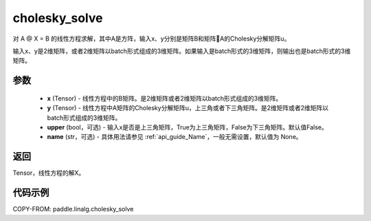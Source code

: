 .. _cn_api_linalg_cholesky_solve:

cholesky_solve
-------------------------------

.. py:function:: paddle.linalg.cholesky_solve(x, y, upper=False, name=None)

对 A @ X = B 的线性方程求解，其中A是方阵，输入x、y分别是矩阵B和矩阵A的Cholesky分解矩阵u。

输入x、y是2维矩阵，或者2维矩阵以batch形式组成的3维矩阵。如果输入是batch形式的3维矩阵，则输出也是batch形式的3维矩阵。

参数
::::::::::::

    - **x** (Tensor) - 线性方程中的B矩阵。是2维矩阵或者2维矩阵以batch形式组成的3维矩阵。
    - **y** (Tensor) - 线性方程中A矩阵的Cholesky分解矩阵u，上三角或者下三角矩阵。是2维矩阵或者2维矩阵以batch形式组成的3维矩阵。
    - **upper** (bool，可选) - 输入x是否是上三角矩阵，True为上三角矩阵，False为下三角矩阵。默认值False。
    - **name** (str，可选) - 具体用法请参见 :ref:`api_guide_Name`，一般无需设置，默认值为 None。

返回
::::::::::::
Tensor，线性方程的解X。

代码示例
::::::::::

COPY-FROM: paddle.linalg.cholesky_solve